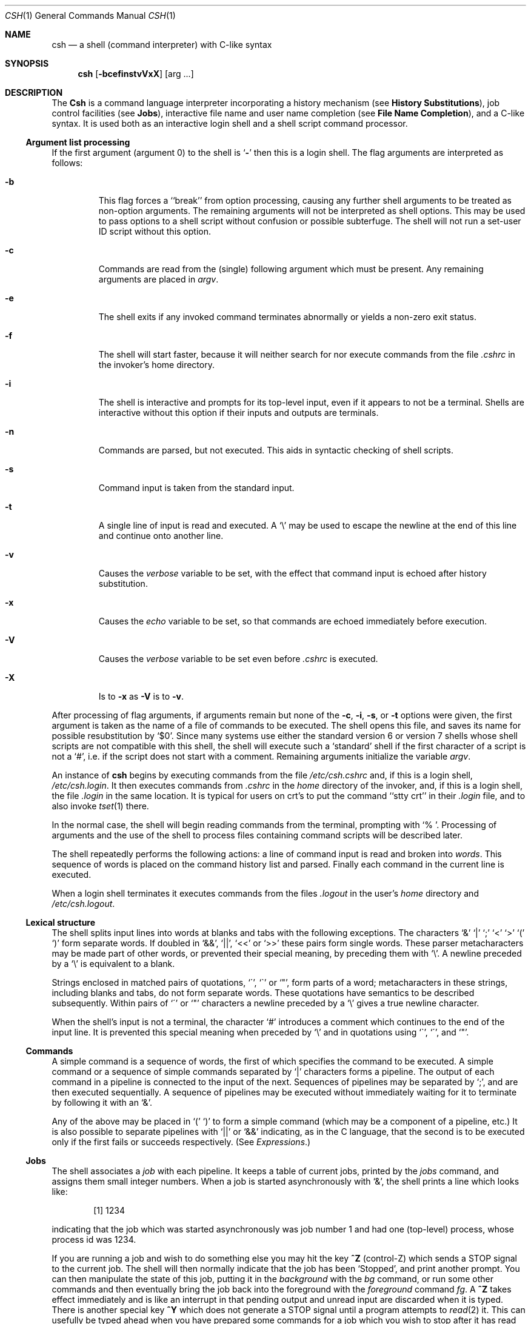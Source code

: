 .\" Copyright (c) 1980, 1990 The Regents of the University of California.
.\" All rights reserved.
.\"
.\" %sccs.include.redist.man%
.\"
.\"     @(#)csh.1	6.16 (Berkeley) %G%
.\"
.Dd 
.Dt CSH 1
.Os BSD 4
.Sh NAME
.Nm csh
.Nd a shell (command interpreter) with C-like syntax
.Sh SYNOPSIS
.Nm csh
.Op Fl bcefinstvVxX
.Op arg ...
.Sh DESCRIPTION
The
.Nm Csh
is a command language interpreter
incorporating a history mechanism (see
.Nm History Substitutions ) ,
job control facilities (see
.Nm Jobs ) ,
interactive file name
and user name completion (see
.Nm File Name Completion ) ,
and a C-like syntax. It is used both as an interactive
login shell and a shell script command processor.
.Ss Argument list processing
If the first argument (argument 0) to the shell is
.Ql Fl
then this
is a login shell.
The flag arguments are interpreted as follows:
.Bl -tag -width 5n
.It Fl b
This flag forces a ``break'' from option processing, causing any further
shell arguments to be treated as non-option arguments.
The remaining arguments will not be interpreted as shell options.
This may be used to pass options to a shell script without confusion
or possible subterfuge.
The shell will not run a set-user ID script without this option.
.It Fl c
Commands are read from the (single) following argument which must
be present.
Any remaining arguments are placed in
.Ar argv .
.It Fl e
The shell exits if any invoked command terminates abnormally
or yields a non-zero exit status.
.It Fl f
The shell will start faster, because it will neither search for nor
execute commands from the file
.Pa \&.cshrc
in the invoker's home directory.
.It Fl i
The shell is interactive and prompts for its top-level input,
even if it appears to not be a terminal.
Shells are interactive without this option if their inputs
and outputs are terminals.
.It Fl n
Commands are parsed, but not executed.
This aids in syntactic checking of shell scripts.
.It Fl s
Command input is taken from the standard input.
.It Fl t
A single line of input is read and executed.
A
.Ql \e
may be used to escape the newline at the end of this
line and continue onto another line.
.It Fl v
Causes the
.Ar verbose
variable to be set, with the effect
that command input is echoed after history substitution.
.It Fl x
Causes the
.Ar echo
variable to be set, so that commands are echoed immediately before execution.
.It Fl V
Causes the
.Ar verbose
variable to be set even before
.Pa .cshrc
is executed.
.It Fl X
Is to
.Fl x
as
.Fl V
is to
.Fl v .
.El
.Pp
After processing of flag arguments, if arguments remain but none of the
.Fl c ,
.Fl i ,
.Fl s ,
or
.Fl t
options were given, the first argument is taken as the name of a file of
commands to be executed.
The shell opens this file, and saves its name for possible resubstitution
by `$0'.
Since many systems use either the standard version 6 or version 7 shells
whose shell scripts are not compatible with this shell, the shell will
execute such a `standard' shell if the first character of a script
is not a `#', i.e. if the script does not start with a comment.
Remaining arguments initialize the variable
.Ar argv .
.Pp
An instance of
.Nm csh
begins by executing commands from the file
.Pa /etc/csh.cshrc
and,
if this is a login shell,
.Pa \&/etc/csh.login .
It then executes
commands from
.Pa \&.cshrc
in the
.Ar home
directory of the invoker, and, if this is a login shell, the file
.Pa \&.login
in the same location.
It is typical for users on crt's to put the command ``stty crt''
in their
.Pa \&.login
file, and to also invoke
.Xr tset  1
there.
.Pp
In the normal case, the shell will begin reading commands from the
terminal, prompting with `% '.
Processing of arguments and the use of the shell to process files
containing command scripts will be described later.
.Pp
The shell repeatedly performs the following actions:
a line of command input is read and broken into
.Ar words  .
This sequence of words is placed on the command history list and parsed.
Finally each command in the current line is executed.
.Pp
When a login shell terminates it executes commands from the files
.Pa .logout
in the user's
.Ar home
directory and
.Pa /etc/csh.logout .
.Ss Lexical structure
The shell splits input lines into words at blanks and tabs with the
following exceptions.
The characters
`&' `\&|' `;' `<' `>' `(' `)'
form separate words.
If doubled in `&&', `\&|\&|', `<<' or `>>' these pairs form single words.
These parser metacharacters may be made part of other words, or prevented their
special meaning, by preceding them with `\e'.
A newline preceded by a `\e' is equivalent to a blank.
.Pp
Strings enclosed in matched pairs of quotations,
`\*(aa', `\*(ga' or `"',
form parts of a word; metacharacters in these strings, including blanks
and tabs, do not form separate words.
These quotations have semantics to be described subsequently.
Within pairs of `\'' or `"' characters a newline preceded by a `\e' gives
a true newline character.
.Pp
When the shell's input is not a terminal,
the character `#' introduces a comment which continues to the end of the
input line.
It is prevented this special meaning when preceded by `\e'
and in quotations using `\`', `\'', and `"'.
.Ss Commands
A simple command is a sequence of words, the first of which
specifies the command to be executed.
A simple command or
a sequence of simple commands separated by `\&|' characters
forms a pipeline.
The output of each command in a pipeline is connected to the input of the next.
Sequences of pipelines may be separated by `;', and are then executed
sequentially.
A sequence of pipelines may be executed without immediately
waiting for it to terminate by following it with an `&'.
.Pp
Any of the above may be placed in `(' `)' to form a simple command (which
may be a component of a pipeline, etc.)
It is also possible to separate pipelines with `\&|\&|' or `&&' indicating,
as in the C language,
that the second is to be executed only if the first fails or succeeds
respectively. (See
.Em Expressions . )
.Ss Jobs
The shell associates a
.Ar job
with each pipeline.  It keeps
a table of current jobs, printed by the
.Ar jobs
command, and assigns them small integer numbers.  When
a job is started asynchronously with `&', the shell prints a line which looks
like:
.Bd -filled -offset indent
.Op 1
1234
.Ed
.Pp
indicating that the job which was started asynchronously was job number
1 and had one (top-level) process, whose process id was 1234.
.Pp
If you are running a job and wish to do something else you may hit the key
.Nm ^Z
(control-Z) which sends a STOP signal to the current job.
The shell will then normally indicate that the job has been `Stopped',
and print another prompt.  You can then manipulate the state of this job,
putting it in the
.Em background
with the
.Ar bg
command, or run some other
commands and then eventually bring the job back into the foreground with
the
.Em foreground
command
.Ar fg  .
A
.Nm ^Z
takes effect immediately and
is like an interrupt in that pending output and unread input are discarded
when it is typed.  There is another special key
.Nm ^Y
which does
not generate a STOP signal until a program attempts to
.Xr read  2
it.
This can usefully be typed ahead when you have prepared some commands
for a job which you wish to stop after it has read them.
.Pp
A job being run in the background will stop if it tries to read
from the terminal.  Background jobs are normally allowed to produce output,
but this can be disabled by giving the command ``stty tostop''.
If you set this
tty option, then background jobs will stop when they try to produce
output like they do when they try to read input.
.Pp
There are several ways to refer to jobs in the shell.  The character
`%' introduces a job name.  If you wish to refer to job number 1, you can
name it as `%1'.  Just naming a job brings it to the foreground; thus
`%1' is a synonym for `fg %1', bringing job 1 back into the foreground.
Similarly saying `%1 &' resumes job 1 in the background.
Jobs can also be named by prefixes of the string typed in to start them,
if these prefixes are unambiguous, thus `%ex' would normally restart
a suspended
.Xr ex  1
job, if there were only one suspended job whose name began with
the string `ex'.  It is also possible to say `%?string'
which specifies a job whose text contains
.Ar string ,
if there is only one such job.
.Pp
The shell maintains a notion of the current and previous jobs.
In output pertaining to jobs, the current job is marked with a `+'
and the previous job with a `\-'.  The abbreviation `%+' refers
to the current job and `%\-' refers to the previous job.  For close
analogy with the syntax of the
.Ar history
mechanism (described below),
`%%' is also a synonym for the current job.
.Pp
The job control mechanism requires that the
.Xr stty 1
option
.Ic new
be set. It is an artifact from a
.Em new
implementation
of the
tty driver which allows generation of interrupt characters from
the keyboard to tell jobs to stop.  See stty(1) for details
on setting options in the new tty driver.
.Ss Status reporting
This shell learns immediately whenever a process changes state.
It normally informs you whenever a job becomes blocked so that
no further progress is possible, but only just before it prints
a prompt.  This is done so that it does not otherwise disturb your work.
If, however, you set the shell variable
.Ar notify ,
the shell will notify you immediately of changes of status in background
jobs.
There is also a shell command
.Ar notify
which marks a single process so that its status changes will be immediately
reported.  By default
.Ar notify
marks the current process;
simply say `notify' after starting a background job to mark it.
.Pp
When you try to leave the shell while jobs are stopped, you will
be warned that `You have stopped jobs.'  You may use the
.Ar jobs
command to see what they are.  If you do this or immediately try to
exit again, the shell will not warn you a second time, and the suspended
jobs will be terminated.
.Ss File Name Completion
When the file name completion feature is enabled by setting
the shell variable
.Ar filec
(see
.Ic set ) ,
.Nm csh
will
interactively complete file names and user names from unique
prefixes, when they are input from the terminal followed by
the escape character (the escape key, or control-[)
For example,
if the current directory looks like
.Bd -literal -offset indent
DSC.OLD  bin      cmd      lib      xmpl.c
DSC.NEW  chaosnet cmtest   mail     xmpl.o
bench    class    dev      mbox     xmpl.out
.Ed
.Pp
and the input is
.Pp
.Dl % vi ch<escape>
.Pp
.Nm csh
will complete the prefix ``ch''
to the only matching file name ``chaosnet'', changing the input
line to
.Pp
.Dl % vi chaosnet
.Pp
However, given
.Pp
.Dl % vi D<escape>
.Pp
.Nm csh
will only expand the input to
.Pp
.Dl % vi DSC.
.Pp
and will sound the terminal bell to indicate that the expansion is
incomplete, since there are two file names matching the prefix ``D''.
.Pp
If a partial file name is followed by the end-of-file character
(usually control-D), then, instead of completing the name,
.Nm csh
will list all file names matching the prefix.  For example,
the input
.Pp
.Dl % vi D<control-D>
.Pp
causes all files beginning with ``D'' to be listed:
.Pp
.Dl DSC.NEW	DSC.OLD
.Pp
while the input line remains unchanged.
.Pp
The same system of escape and end-of-file can also be used to
expand partial user names, if the word to be completed
(or listed) begins with the character ``~''.  For example,
typing
.Pp
.Dl cd ~ro<escape>
.Pp
may produce the expansion
.Pp
.Dl cd ~root
.Pp
The use of the terminal bell to signal errors or multiple matches
can be inhibited by setting the variable
.Ar nobeep  .
.Pp
Normally, all files in the particular directory are candidates
for name completion.  Files with certain suffixes can be excluded
from consideration by setting the variable
.Ar fignore
to the
list of suffixes to be ignored.  Thus, if
.Ar fignore
is set by
the command
.Pp
.Dl % set fignore = (.o .out)
.Pp
then typing
.Pp
.Dl % vi x<escape>
.Pp
would result in the completion to
.Pp
.Dl % vi xmpl.c
.Pp
ignoring the files "xmpl.o" and "xmpl.out".
However, if the only completion possible requires not ignoring these
suffixes, then they are not ignored.  In addition,
.Ar fignore
does not affect the listing of file names by control-D.  All files
are listed regardless of their suffixes.
.Ss Substitutions
We now describe the various transformations the shell performs on the
input in the order in which they occur.
.Ss History substitutions
History substitutions place words from previous command input as portions
of new commands, making it easy to repeat commands, repeat arguments
of a previous command in the current command, or fix spelling mistakes
in the previous command with little typing and a high degree of confidence.
History substitutions begin with the character `!' and may begin
.Ar anywhere
in the input stream (with the proviso that they
.Nm "do not"
nest.)
This `!' may be preceded by an `\e' to prevent its special meaning; for
convenience, a `!' is passed unchanged when it is followed by a blank,
tab, newline, `=' or `('.
(History substitutions also occur when an input line begins with `\*(ua'.
This special abbreviation will be described later.)
Any input line which contains history substitution is echoed on the terminal
before it is executed as it could have been typed without history substitution.
.Pp
Commands input from the terminal which consist of one or more words
are saved on the history list.
The history substitutions reintroduce sequences of words from these
saved commands into the input stream.
The size of which is controlled by the
.Ar history
variable; the previous command is always retained, regardless of its value.
Commands are numbered sequentially from 1.
.Pp
For definiteness, consider the following output from the
.Ar history
command:
.Bd -literal -offset indent
\09  write michael
10  ex write.c
11  cat oldwrite.c
12  diff *write.c
.Ed
.Pp
The commands are shown with their event numbers.
It is not usually necessary to use event numbers, but the current event
number can be made part of the
.Ar prompt
by placing an `!' in the prompt string.
.Pp
With the current event 13 we can refer to previous events by event
number `!11', relatively as in `!\-2' (referring to the same event),
by a prefix of a command word
as in `!d' for event 12 or `!wri' for event 9, or by a string contained in
a word in the command as in `!?mic?' also referring to event 9.
These forms, without further modification, simply reintroduce the words
of the specified events, each separated by a single blank.
As a special case `!!' refers to the previous command; thus `!!'
alone is essentially a
.Ar redo .
.Pp
To select words from an event we can follow the event specification by
a `:' and a designator for the desired words.
The words of an input line are numbered from 0,
the first (usually command) word being 0, the second word (first argument)
being 1, etc.
The basic word designators are:
.Pp
.Bl -tag -width Ds -compact -offset indent
.It \&0
first (command) word
.It Ar n
.Ar n Ns \'th
argument
.It \*(ua
first argument,  i.e. `1'
.It $
last argument
.It %
word matched by (immediately preceding)
.No \&? Ns Ar s Ns \?
search
.It Ar \&x\-y
range of words
.It Ar \&\-y
abbreviates
.Ar `\&0\-y\'
.It *
abbreviates `\*(ua\-$', or nothing if only 1 word in event
.It Ar x*
abbreviates
.Ar `x\-$\'
.It Ar x\-
like
.Ar `x*\'
but omitting word `$'
.El
.Pp
The `:' separating the event specification from the word designator
can be omitted if the argument selector begins with a `\*(ua', `$', `*'
`\-' or `%'.
After the optional word designator can be
placed a sequence of modifiers, each preceded by a `:'.
The following modifiers are defined:
.Pp
.Bl -tag -width Ds -compact -offset indent
.It h
Remove a trailing pathname component, leaving the head.
.It r
Remove a trailing `.xxx' component, leaving the root name.
.It e
Remove all but the extension `.xxx' part.
.It s Ns Ar /l/r/
Substitute
.Ar l
for
.Ar r
.It t
Remove all leading pathname components, leaving the tail.
.It \&&
Repeat the previous substitution.
.It g
Apply the change globally, prefixing the above, e.g. `g&'.
.It p
Print the new command line but do not execute it.
.It q
Quote the substituted words, preventing further substitutions.
.It x
Like q, but break into words at blanks, tabs and newlines.
.El
.Pp
Unless preceded by a `g' the modification is applied only to the first
modifiable word.  With substitutions, it is an error for no word to be
applicable.
.Pp
The left hand side of substitutions are not regular expressions in the sense
of the editors, but rather strings.
Any character may be used as the delimiter in place of `/';
a `\e' quotes the delimiter into the
.Ar l  " "
and
.Ar r  " "
strings.
The character `&' in the right hand side is replaced by the text from
the left.
A `\e' quotes `&' also.
A null
.Ar l
(" ")
uses the previous string either from a
.Ar l
or from a
contextual scan string
.Ar s
in `!?
.Ar s
\?'.
The trailing delimiter in the substitution may be omitted if a newline
follows immediately as may the trailing `?' in a contextual scan.
.Pp
A history reference may be given without an event specification, e.g. `!$'.
In this case the reference is to the previous command unless a previous
history reference occurred on the same line in which case this form repeats
the previous reference.
Thus `!?foo?\*(ua !$' gives the first and last arguments
from the command matching `?foo?'.
.Pp
A special abbreviation of a history reference occurs when the first
non-blank character of an input line is a `\*(ua'.
This is equivalent to `!:s\*(ua' providing a convenient shorthand for substitutions
on the text of the previous line.
Thus `\*(ualb\*(ualib' fixes the spelling of
`lib'
in the previous command.
Finally, a history substitution may be surrounded with `{' and `}'
if necessary to insulate it from the characters which follow.
Thus, after `ls \-ld ~paul' we might do `!{l}a' to do `ls \-ld ~paula',
while `!la' would look for a command starting `la'.
.Pp
.Ss Quotations with \' and \&"
The quotation of strings by `\'' and `"' can be used
to prevent all or some of the remaining substitutions.
Strings enclosed in `\'' are prevented any further interpretation.
Strings enclosed in `"' may be expanded as described below.
.Pp
In both cases the resulting text becomes (all or part of) a single word;
only in one special case (see
.Em Command Substitition
below) does a `"' quoted string yield parts of more than one word;
`\'' quoted strings never do.
.Ss Alias substitution
The shell maintains a list of aliases which can be established, displayed
and modified by the
.Ar alias
and
.Ar unalias
commands.
After a command line is scanned, it is parsed into distinct commands and
the first word of each command, left-to-right, is checked to see if it
has an alias.
If it does, then the text which is the alias for that command is reread
with the history mechanism available
as though that command were the previous input line.
The resulting words replace the
command and argument list.
If no reference is made to the history list, then the argument list is
left unchanged.
.Pp
Thus if the alias for `ls' is `ls \-l' the command `ls /usr' would map to
`ls \-l /usr', the argument list here being undisturbed.
Similarly if the alias for `lookup' was `grep !\*(ua /etc/passwd' then
`lookup bill' would map to `grep bill /etc/passwd'.
.Pp
If an alias is found, the word transformation of the input text
is performed and the aliasing process begins again on the reformed input line.
Looping is prevented if the first word of the new text is the same as the old
by flagging it to prevent further aliasing.
Other loops are detected and cause an error.
.Pp
Note that the mechanism allows aliases to introduce parser metasyntax.
Thus we can `alias print \'pr \e!* \&| lpr\'' to make a command which
.Ar pr \'s
its arguments to the line printer.
.Ss Variable substitution
The shell maintains a set of variables, each of which has as value a list
of zero or more words.
Some of these variables are set by the shell or referred to by it.
For instance, the
.Ar argv
variable is an image of the shell's argument list, and words of this
variable's value are referred to in special ways.
.Pp
The values of variables may be displayed and changed by using the
.Ar set
and
.Ar unset
commands.
Of the variables referred to by the shell a number are toggles;
the shell does not care what their value is,
only whether they are set or not.
For instance, the
.Ar verbose
variable is a toggle which causes command input to be echoed.
The setting of this variable results from the
.Fl v
command line option.
.Pp
Other operations treat variables numerically.
The `@' command permits numeric calculations to be performed and the result
assigned to a variable.
Variable values are, however, always represented as (zero or more) strings.
For the purposes of numeric operations, the null string is considered to be
zero, and the second and subsequent words of multiword values are ignored.
.Pp
After the input line is aliased and parsed, and before each command
is executed, variable substitution
is performed keyed by `$' characters.
This expansion can be prevented by preceding the `$' with a `\e' except
within `"'s where it
.Em always
occurs, and within `\''s where it
.Em never
occurs.
Strings quoted by `\*(ga' are interpreted later (see
.Nm "Command substitution"
below) so `$' substitution does not occur there until later, if at all.
A `$' is passed unchanged if followed by a blank, tab, or end-of-line.
.Pp
Input/output redirections are recognized before variable expansion,
and are variable expanded separately.
Otherwise, the command name and entire argument list are expanded together.
It is thus possible for the first (command) word to this point to generate
more than one word, the first of which becomes the command name,
and the rest of which become arguments.
.Pp
Unless enclosed in `"' or given the `:q' modifier the results of variable
substitution may eventually be command and filename substituted.
Within `"', a variable whose value consists of multiple words expands to a
(portion of) a single word, with the words of the variables value
separated by blanks.
When the `:q' modifier is applied to a substitution
the variable will expand to multiple words with each word separated
by a blank and quoted to prevent later command or filename substitution.
.Pp
The following metasequences are provided for introducing variable values into
the shell input.
Except as noted, it is an error to reference a variable which is not set.
.Pp
.Bl -tag -width Ds -compact -offset indent
.It $name
.It ${name}
Are replaced by the words of the value of variable
.Ar name ,
each separated by a blank.
Braces insulate
.Ar name
from following characters which would otherwise be part of it.
Shell variables have names consisting of up to 20 letters and digits
starting with a letter.  The underscore character is considered a letter.
.br
If
.Ar name
is not a shell variable, but is set in the environment, then
that value is returned (but
.Nm :
modifiers and the other forms
given below are not available in this case).
.It $name Ns Op selector
.It ${name Ns Op selector Ns }
May be used to select only some of the words from the value of
.Ar name .
The selector is subjected to `$' substitution and may consist of a single
number or two numbers separated by a `\-'.
The first word of a variables value is numbered `1'.
If the first number of a range is omitted it defaults to `1'.
If the last member of a range is omitted it defaults to `$#name'.
The selector `*' selects all words.
It is not an error for a range to be empty if the second argument is omitted
or in range.
.It $#name
.It ${#name}
Gives the number of words in the variable.
This is useful for later use in a
`$argv[selector]'.
.It $0
Substitutes the name of the file from which command input is being read.
An error occurs if the name is not known.
.It $number
.It ${number}
Equivalent to
`$argv[number]'.
.It $*
Equivalent to
`$argv[*]'.
The modifiers `:e', `:h', `:t', `:r', `:q' and `:x' may be applied to
the substitutions above as may `:gh', `:gt' and `:gr'.
If braces `{' '}' appear in the command form then the modifiers
must appear within the braces.
The current implementation allows only one `:' modifier on each `$' expansion.
.El
.Pp
The following substitutions may not be modified with `:' modifiers.
.Bl -tag -width Ds -compact -offset indent
.It $?name
.It ${?name}
Substitutes the string `1' if name is set, `0' if it is not.
.It $?0
Substitutes `1' if the current input filename is known, `0' if it is not.
.It $$
Substitute the (decimal) process number of the (parent) shell.
.It $<
Substitutes a line from the standard
input, with no further interpretation thereafter.  It can be used
to read from the keyboard in a shell script.
.El
.Ss Command and filename substitution
The remaining substitutions, command and filename substitution,
are applied selectively to the arguments of builtin commands.
This means that portions of expressions which are not evaluated are
not subjected to these expansions.
For commands which are not internal to the shell, the command
name is substituted separately from the argument list.
This occurs very late,
after input-output redirection is performed, and in a child
of the main shell.
.Ss Command substitution
Command substitution is indicated by a command enclosed in `\*(ga'.
The output from such a command is normally broken into separate words
at blanks, tabs and newlines, with null words being discarded,
this text then replacing the original string.
Within `"'s, only newlines force new words; blanks and tabs are preserved.
.Pp
In any case, the single final newline does not force a new word.
Note that it is thus possible for a command substitution to yield
only part of a word, even if the command outputs a complete line.
.Ss Filename substitution
If a word contains any of the characters `*', `?', `[' or `{'
or begins with the character `~', then that word is a candidate for
filename substitution, also known as `globbing'.
This word is then regarded as a pattern, and replaced with an alphabetically
sorted list of file names which match the pattern.
In a list of words specifying filename substitution it is an error for
no pattern to match an existing file name, but it is not required
for each pattern to match.
Only the metacharacters `*', `?' and `[' imply pattern matching,
the characters `~' and `{' being more akin to abbreviations.
.Pp
In matching filenames, the character `.' at the beginning of a filename
or immediately following a `/', as well as the character `/' must
be matched explicitly.
The character `*' matches any string of characters, including the null
string.
The character `?' matches any single character.
The sequence
.Sq Op ...
matches any one of the characters enclosed.
Within
.Sq Op ... ,
a pair of characters separated by `\-' matches any character lexically between
the two.
.Pp
The character `~' at the beginning of a filename is used to refer to home
directories.
Standing alone, i.e. `~' it expands to the invokers home directory as reflected
in the value of the variable
.Ar home .
When followed by a name consisting of letters, digits and `\-' characters
the shell searches for a user with that name and substitutes their
home directory;  thus `~ken' might expand to `/usr/ken' and `~ken/chmach'
to `/usr/ken/chmach'.
If the character `~' is followed by a character other than a letter or `/'
or appears not at the beginning of a word,
it is left undisturbed.
.Pp
The metanotation `a{b,c,d}e' is a shorthand for `abe ace ade'.
Left to right order is preserved, with results of matches being sorted
separately at a low level to preserve this order.
This construct may be nested.
Thus `~source/s1/{oldls,ls}.c' expands to
`/usr/source/s1/oldls.c /usr/source/s1/ls.c'
whether or not these files exist without any chance of error
if the home directory for `source' is `/usr/source'.
Similarly `../{memo,*box}' might expand to `../memo ../box ../mbox'.
(Note that `memo' was not sorted with the results of matching `*box'.)
As a special case `{', `}' and `{}' are passed undisturbed.
.Ss Input/output
The standard input and standard output of a command may be redirected
with the following syntax:
.Pp
.Bl -tag -width Ds -compact -offset indent
.It < name
Open file
.Ar name
(which is first variable, command and filename expanded) as the standard
input.
.It << word
Read the shell input up to a line which is identical to
.Ar word .
.Ar Word
is not subjected to variable, filename or command substitution,
and each input line is compared to
.Ar word
before any substitutions are done on this input line.
Unless a quoting `\e', `"', `\*(aa' or `\*(ga' appears in
.Ar word
variable and command substitution is performed on the intervening lines,
allowing `\e' to quote `$', `\e' and `\*(ga'.
Commands which are substituted have all blanks, tabs, and newlines
preserved, except for the final newline which is dropped.
The resultant text is placed in an anonymous temporary file which
is given to the command as standard input.
.It > name
.It >! name
.It >& name
.It >&! name
The file
.Ar name
is used as standard output.
If the file does not exist then it is created;
if the file exists, its is truncated, its previous contents being lost.
.Pp
If the variable
.Ar noclobber
is set, then the file must not exist or be a character special file (e.g. a
terminal or `/dev/null') or an error results.
This helps prevent accidental destruction of files.
In this case the `!' forms can be used and suppress this check.
.Pp
The forms involving `&' route the diagnostic output into the specified
file as well as the standard output.
.Ar Name
is expanded in the same way as `<' input filenames are.
.It >> name
.It >>& name
.It >>! name
.It >>&! name
Uses file
.Ar name
as standard output like `>' but places output at the end of the file.
If the variable
.Ar noclobber
is set, then it is an error for the file not to exist unless
one of the `!' forms is given.
Otherwise similar to `>'.
.El
.Pp
A command receives the environment in which the shell was
invoked as modified by the input-output parameters and
the presence of the command in a pipeline.
Thus, unlike some previous shells, commands run from a file of shell commands
have no access to the text of the commands by default; rather
they receive the original standard input of the shell.
The `<<' mechanism should be used to present inline data.
This permits shell command scripts to function as components of pipelines
and allows the shell to block read its input.
Note that the default standard input for a command run detached is
.Ar not
modified to be the empty file
.Pa /dev/null ;
rather the standard input
remains as the original standard input of the shell.  If this is a terminal
and if the process attempts to read from the terminal, then the process
will block and the user will be notified (see
.Sx Jobs
above).
.Pp
Diagnostic output may be directed through a pipe with the standard output.
Simply use the form `\&|&' rather than just `\&|'.
.Ss Expressions
A number of the builtin commands (to be described subsequently)
take expressions, in which the operators are similar to those of C, with
the same precedence.
These expressions appear in the
.Nm @,
.Ar exit ,
.Ar if ,
and
.Ar while
commands.
The following operators are available:
.Bd -ragged -offset indent
\&|\&|  &&  \&| *(ua  &  ==  !=  =~  !~  <=  >=
<  > <<  >>  +  \-  *  /  %  !  ~  (  )
.Ed
.Pp
Here the precedence increases to the right,
`==' `!=' `=~' and `!~', `<=' `>=' `<' and `>', `<<' and `>>', `+' and `\-',
`*' `/' and `%' being, in groups, at the same level.
The `==' `!=' `=~' and `!~' operators compare their arguments as strings;
all others operate on numbers.
The operators `=~' and `!~' are like `!=' and `==' except that the right
hand side is a
.Ar pattern
(containing, e.g. `*'s, `?'s and instances of
`[...]'
against which the left hand operand is matched.  This reduces the
need for use of the
.Ar switch
statement in shell scripts when all that is really needed is pattern matching.
.Pp
Strings which begin with `0' are considered octal numbers.
Null or missing arguments are considered `0'.
The result of all expressions are strings,
which represent decimal numbers.
It is important to note that no two components of an expression can appear
in the same word; except when adjacent to components of expressions which
are syntactically significant to the parser (`&' `\&|' `<' `>' `(' `)')
they should be surrounded by spaces.
.Pp
Also available in expressions as primitive operands are command executions
enclosed in `{' and `}'
and file enquiries of the form
.Fl l
.Ar name
where
.Ic l
is one of:
.Bd -ragged -offset indent
r	read access
w	write access
x	execute access
e	existence
o	ownership
z	zero size
f	plain file
d	directory
.Ed
.Pp
The specified name is command and filename expanded and then tested
to see if it has the specified relationship to the real user.
If the file does not exist or is inaccessible then all enquiries return
false, i.e. `0'.
Command executions succeed, returning true, i.e. `1',
if the command exits with status 0, otherwise they fail, returning
false, i.e. `0'.
If more detailed status information is required then the command
should be executed outside of an expression and the variable
.Ar status
examined.
.Ss Control flow
The shell contains a number of commands which can be used to regulate the
flow of control in command files (shell scripts) and
(in limited but useful ways) from terminal input.
These commands all operate by forcing the shell to reread or skip in its
input and, due to the implementation, restrict the placement of some
of the commands.
.Pp
The
.Ic foreach ,
.Ic switch ,
and
.Ic while
statements, as well as the
.Ic if\-then\-else
form of the
.Ic if
statement require that the major keywords appear in a single simple command
on an input line as shown below.
.Pp
If the shell's input is not seekable,
the shell buffers up input whenever a loop is being read
and performs seeks in this internal buffer to accomplish the rereading
implied by the loop.
(To the extent that this allows, backward goto's will succeed on
non-seekable inputs.)
.Ss Builtin commands
Builtin commands are executed within the shell.
If a builtin command occurs as any component of a pipeline
except the last then it is executed in a subshell.
.Pp
.Bl -tag -width Ds -compact -offset indent
.It Ic alias
.It Ic alias Ar name
.It Ic alias Ar name wordlist
The first form prints all aliases.
The second form prints the alias for name.
The final form assigns the specified
.Ar wordlist
as the alias of
.Ar name ;
.Ar wordlist
is command and filename substituted.
.Ar Name
is not allowed to be
.Ar alias
or
.Ar unalias .
.Pp
.It Ic alloc
Shows the amount of dynamic memory acquired, broken down into used and
free memory.
With an argument shows the number of free and used blocks in each size
category.  The categories start at size 8 and double at each step.
This command's output may vary across system types, since
systems other than the VAX may use a different memory allocator.
.Pp
.It Ic bg
.It Ic bg \&% Ns Ar job ...
Puts the current or specified jobs into the background, continuing them
if they were stopped.
.Pp
.It Ic break
Causes execution to resume after the
.Ic end
of the nearest enclosing
.Ic foreach
or
.Ic while .
The remaining commands on the current line are executed.
Multi-level breaks are thus possible by writing them all on one line.
.Pp
.It Ic breaksw
Causes a break from a
.Ic switch ,
resuming after the
.Ic endsw .
.Pp
.It Ic case Ar label :
A label in a
.Ic switch
statement as discussed below.
.Pp
.It Ic cd
.It Ic cd Ar name
.It Ic chdir
.It Ic chdir Ar name
Change the shell's working directory to directory
.Ar name .
If no argument is given then change to the home directory of the user.
If
.Ar name
is not found as a subdirectory of the current directory (and does not begin
with `/', `./' or `../'), then each
component of the variable
.Ic cdpath
is checked to see if it has a subdirectory
.Ar name .
Finally, if all else fails but
.Ar name
is a shell variable whose value begins with `/', then this
is tried to see if it is a directory.
.Pp
.It Ic continue
Continue execution of the nearest enclosing
.Ic while
or
.Ic foreach .
The rest of the commands on the current line are executed.
.Pp
.It Ic default :
Labels the default case in a
.Ic switch
statement.
The default should come after all
.Ic case
labels.
.Pp
.It Ic dirs
Prints the directory stack; the top of the stack is at the left,
the first directory in the stack being the current directory.
.Pp
.It Ic echo Ar  wordlist
.It Ic echo Fl n Ar wordlist
The specified words are written to the shells standard output, separated
by spaces, and terminated with a newline unless the
.Fl n
option is specified.
.Pp
.It Ic else
.It Ic end
.It Ic endif
.It Ic endsw
See the description of the
.Ic foreach ,
.Ic if ,
.Ic switch ,
and
.Ic while
statements below.
.Pp
.It Ic eval Ar arg ...
(As in
.Xr sh  1  . )
The arguments are read as input to the shell and the resulting
command(s) executed in the context of the current shell.
This is usually used to execute commands
generated as the result of command or variable substitution, since
parsing occurs before these substitutions.  See
.Xr tset  1
for an example of using
.Ic eval .
.Pp
.It Ic exec Ar command
The specified command is executed in place of the current shell.
.Pp
.It Ic exit
.It Ic exit Ar (expr )
The shell exits either with the value of the
.Ic status
variable (first form) or with the value of the specified
.Ic expr
(second form).
.Pp
.It Ic fg
.It Ic fg \&% Ar job ...
Brings the current or specified jobs into the foreground, continuing them if
they were stopped.
.Pp
.It Ic foreach Ar name (wordlist)
.It ...
.It Ic end
The variable
.Ic name
is successively set to each member of
.Ic wordlist
and the sequence of commands between this command and the matching
.Ic end
are executed.
(Both
.Ic foreach
and
.Ic end
must appear alone on separate lines.)
The builtin command
.Ic continue
may be used to continue the loop prematurely and the builtin
command
.Ic break
to terminate it prematurely.
When this command is read from the terminal, the loop is read up once
prompting with `?' before any statements in the loop are executed.
If you make a mistake typing in a loop at the terminal you can rub it out.
.Pp
.It Ic glob Ar wordlist
Like
.Ic echo
but no `\e' escapes are recognized and words are delimited
by null characters in the output.
Useful for programs which wish to use the shell to filename expand a list
of words.
.Pp
.It Ic goto Ar word
The specified
.Ic word
is filename and command expanded to yield a string of the form `label'.
The shell rewinds its input as much as possible
and searches for a line of the form `label:'
possibly preceded by blanks or tabs.
Execution continues after the specified line.
.Pp
.It Ic hashstat
Print a statistics line indicating how effective the internal hash
table has been at locating commands (and avoiding
.Ic exec Ns \'s ) .
An
.Ic exec
is attempted for each component of the
.Em path
where the hash function indicates a possible hit, and in each component
which does not begin with a `/'.
.Pp
.It Ic history
.It Ic history Ar n
.It Ic history Fl r Ar n
.It Ic history Fl h Ar n
Displays the history event list; if
.Ar n
is given only the
.Ar n
most recent events are printed.
The
.Fl r
option reverses the order of printout to be most recent first
rather than oldest first.
The
.Fl h
option causes the history list to be printed without leading numbers.
This is used to produce files suitable for sourceing using the \-h
option to
.Ic source  .
.Pp
.It Ic if Pq Ar expr No command
If the specified expression evaluates true, then the single
.Ar command
with arguments is executed.
Variable substitution on
.Ar command
happens early, at the same
time it does for the rest of the
.Ic if
command.
.Ar Command
must be a simple command, not
a pipeline, a command list, or a parenthesized command list.
Input/output redirection occurs even if
.Ar expr
is false, when command is
.Sy not
executed (this is a bug).
.Pp
.It Ic if ( Ar expr ) Ic then
.It ...
.It Ic else if ( Ar expr2 ) Ic then
.It ...
.It Ic else
.It ...
.It Ic endif
If the specified
.Ar expr
is true then the commands to the first
.Ic else
are executed; otherwise if
.Ar expr2
is true then the commands to the
second
.Ic else
are executed, etc.
Any number of
.Ic else-if
pairs are possible; only one
.Ic endif
is needed.
The
.Ic else
part is likewise optional.
(The words
.Ic else
and
.Ic endif
must appear at the beginning of input lines;
the
.Ic if
must appear alone on its input line or after an
.Ic else . )
.Pp
.It Ic jobs
.It Ic jobs Fl l
Lists the active jobs; given the
.Fl l
options lists process id's in addition to the normal information.
.Pp
.It Ic kill % Ar job
.It Ic kill Ar pid
.It Ic kill Fl sig Ar pid ...
.It Ic kill Fl l
Sends either the TERM (terminate) signal or the
specified signal to the specified jobs or processes.
Signals are either given by number or by names (as given in
.Pa /usr/include/signal.h,
stripped of the prefix ``SIG'').
The signal names are listed by ``kill \-l''.
There is no default, saying just `kill' does not
send a signal to the current job.
If the signal being sent is TERM (terminate) or HUP (hangup),
then the job or process will be sent a CONT (continue) signal as well.
.Pp
.It Ic limit
.It Ic limit Ar resource
.It Ic limit Ar resource maximum-use
.It Ic limit Fl h
.It Ic limit Fl h Ar resource
.It Ic limit Fl h Ar resource maximum-use
Limits the consumption by the current process and each process
it creates to not individually exceed
.Ar maximum-use
on the
specified
.Ar resource  .
If no
.Ar maximum-use
is given, then
the current limit is printed; if no
.Ar resource
is given, then
all limitations are given.  If the
.Fl h
flag is given, the hard limits are used instead of the current
limits.  The hard limits impose a ceiling on the values of
the current limits.  Only the super-user may raise the hard limits,
but a user may lower or raise the current limits within the legal range.
.Pp
Resources controllable currently include
.Ar cputime
(the maximum
number of cpu-seconds to be used by each process),
.Ar filesize
(the largest single file which can be created),
.Ar datasize
(the maximum growth of the data+stack region via
.Xr sbrk  2
beyond the end of the program text),
.Ar stacksize
(the maximum
size of the automatically-extended stack region), and
.Ar coredumpsize
(the size of the largest core dump that will be created).
.Pp
The
.Ar maximum-use
may be given as a (floating point or integer)
number followed by a scale factor.  For all limits other than
.Ar cputime
the default scale is `k' or `kilobytes' (1024 bytes);
a scale factor of `m' or `megabytes' may also be used.
For
.Ar cputime
the default scaling is `seconds', while `m' for minutes
or `h' for hours, or a time of the form `mm:ss' giving minutes
and seconds may be used.
.Pp
For both
.Ar resource
names and scale factors, unambiguous prefixes
of the names suffice.
.Pp
.It Ic login
Terminate a login shell, replacing it with an instance of
.Pa /bin/login.
This is one way to log off, included for compatibility with
.Xr sh  1  .
.Pp
.It Ic logout
Terminate a login shell.
Especially useful if
.Ic ignoreeof
is set.
.Pp
.It Ic nice
.It Ic nice Ar +number
.It Ic nice Ar command
.It Ic nice Ar +number command
The first form sets the
scheduling priority
for this shell to 4.
The second form sets the
priority
to the given
.Ar number .
The final two forms run command at priority 4 and
.Ar number
respectively.
The greater the number, the less cpu the process will get.
The super-user may specify negative priority by using `nice \-number ...'.
Command is always executed in a sub-shell, and the restrictions
placed on commands in simple
.Ic if
statements apply.
.Pp
.It Ic nohup
.It Ic nohup Ar command
The first form can be used in shell scripts to cause hangups to be
ignored for the remainder of the script.
The second form causes the specified command to be run with hangups
ignored.
All processes detached with `&' are effectively
.Ic nohup Ns \'ed .
.Pp
.It Ic notify
.It Ic notify % Ar job ...
Causes the shell to notify the user asynchronously when the status of the
current or specified jobs changes; normally notification is presented
before a prompt.  This is automatic if the shell variable
.Ic notify
is set.
.Pp
.It Ic onintr
.It Ic onintr Fl
.It Ic onintr Ar label
Control the action of the shell on interrupts.
The first form restores the default action of the shell on interrupts
which is to terminate shell scripts or to return to the terminal command
input level.
The second form `onintr \-' causes all interrupts to be ignored.
The final form causes the shell to execute a `goto label' when
an interrupt is received or a child process terminates because
it was interrupted.
.Pp
In any case, if the shell is running detached and interrupts are
being ignored, all forms of
.Ic onintr
have no meaning and interrupts
continue to be ignored by the shell and all invoked commands.
.Pp
.It Ic popd
.It Ic popd Ar +n
Pops the directory stack, returning to the new top directory.
With an argument
.Ns \`+ Ar n Ns \'
discards the
.Ar n Ns \'th
entry in the stack.
The elements of the directory stack are numbered from 0 starting at the top.
.Pp
.It Ic pushd
.It Ic pushd Ar name
.It Ic pushd Ar n
With no arguments,
.Ic pushd
exchanges the top two elements of the directory stack.
Given a
.Ar name
argument,
.Ic pushd
changes to the new directory (ala
.Ic cd )
and pushes the old current working directory
(as in
.Ic csw )
onto the directory stack.
With a numeric argument, rotates the
.Ar n Ns \'th
argument of the directory
stack around to be the top element and changes to it.  The members
of the directory stack are numbered from the top starting at 0.
.Pp
.It Ic rehash
Causes the internal hash table of the contents of the directories in
the
.Ic path
variable to be recomputed.  This is needed if new commands are added
to directories in the
.Ic path
while you are logged in.  This should only be necessary if you add
commands to one of your own directories, or if a systems programmer
changes the contents of one of the system directories.
.Pp
.It Ic repeat Ar count command
The specified
.Ar command
which is subject to the same restrictions
as the
.Ar command
in the one line
.Ic if
statement above,
is executed
.Ar count
times.
I/O redirections occur exactly once, even if
.Ar count
is 0.
.Pp
.It Ic set
.It Ic set Ar name
.It Ic set Ar name Ns =word
.It Ic set Ar name[index] Ns =word
.It Ic set Ar name Ns =(wordlist)
The first form of the command shows the value of all shell variables.
Variables which have other than a single word as value print as a parenthesized
word list.
The second form sets
.Ic name
to the null string.
The third form sets
.Ic name
to the single
.Ic word .
The fourth form sets
the
.Ar index Ns 'th
component of name to word;
this component must already exist.
The final form sets
.Ar name
to the list of words in
.Ar wordlist .
In all cases the value is command and filename expanded.
.Pp
These arguments may be repeated to set multiple values in a single set command.
Note however, that variable expansion happens for all arguments before any
setting occurs.
.Pp
.It Ic setenv
.It Ic setenv Ar name value
.It Ic setenv Ar name
The first form lists all current environment variables.
The last form sets the value of environment variable
.Ar name
to be
.Ar value ,
a single string.  The second form sets
.Ar name
to an empty string.
The most commonly used environment variable
.Ev USER ,
.Ev TERM ,
and
.Ev PATH
are automatically imported to and exported from the
.Nm csh
variables
.Ar user ,
.Op Ar term ,
and
.Ar path ;
there is no need to use
.Ic setenv
for these.
.Pp
.It Ic shift
.It Ic shift Ar variable
The members of
.Ic argv
are shifted to the left, discarding
.Ic argv Bq 1 .
It is an error for
.Ic argv
not to be set or to have less than one word as value.
The second form performs the same function on the specified variable.
.Pp
.It Ic source Ar name
.It Ic source Fl h Ar name
The shell reads commands from
.Ic name .
.Ic Source
commands may be nested; if they are nested too deeply the shell may
run out of file descriptors.
An error in a
.Ic source
at any level terminates all nested
.Ic source
commands.
Normally input during
.Ic source
commands is not placed on the history list;
the \-h option causes the commands to be placed in the
history list without being executed.
.Pp
.It Ic stop
.It Ic stop % Ns Ar job ...
Stops the current or specified job which is executing in the background.
.Pp
.It Ic suspend
Causes the shell to stop in its tracks, much as if it had been sent a stop
signal with
.Ic ^Z .
This is most often used to stop shells started by
.Xr su  1 .
.Pp
.It Ic switch Ar (string)
.It Ic case Ar str1 :
.It \ \ \ \ \&...
.It Ic \ \ \ \ breaksw
.It \ \ \ \ \&...
.It Ic default :
.It \ \ \ \ \&...
.It Ic \ \ \ \ breaksw
.It Ic endsw
Each case label is successively matched, against the specified
.Ar string
which is first command and filename expanded.
The file metacharacters `*', `?' and `[...]'
may be used in the case labels,
which are variable expanded.
If none of the labels match before a `default' label is found, then
the execution begins after the default label.
Each case label and the default label must appear at the beginning of a line.
The command
.Ic breaksw
causes execution to continue after the
.Ic endsw .
Otherwise control may fall through case labels and default labels as in C.
If no label matches and there is no default, execution continues after
the
.Ic endsw .
.Pp
.It Ic time
.It Ic time Ar command
With no argument, a summary of time used by this shell and its children
is printed.
If arguments are given
the specified simple command is timed and a time summary
as described under the
.Ic time
variable is printed.  If necessary, an extra shell is created to print the time
statistic when the command completes.
.Pp
.It Ic umask
.It Ic umask Ar value
The file creation mask is displayed (first form) or set to the specified
value (second form).  The mask is given in octal.  Common values for
the mask are 002 giving all access to the group and read and execute
access to others or 022 giving all access except no write access for
users in the group or others.
.Pp
.It Ic unalias Ar pattern
All aliases whose names match the specified pattern are discarded.
Thus all aliases are removed by `unalias *'.
It is not an error for nothing to be
.Ic unaliased .
.Pp
.It Ic unhash
Use of the internal hash table to speed location of executed programs
is disabled.
.Pp
.It Ic unlimit
.It Ic unlimit Ar  resource
.It Ic unlimit Fl h
.It Ic unlimit Fl h Ar resource
Removes the limitation on
.Ar resource  .
If no
.Ar resource
is specified, then all
.Ar resource
limitations are removed.  If
.Fl h
is given, the corresponding hard limits are removed.  Only the
super-user may do this.
.Pp
.It Ic unset Ar pattern
All variables whose names match the specified pattern are removed.
Thus all variables are removed by `unset *'; this has noticeably
distasteful side-effects.
It is not an error for nothing to be
.Ic unset .
.Pp
.It Ic unsetenv Ar pattern
Removes all variables whose name match the specified pattern from the
environment.  See also the
.Ic setenv
command above and
.Xr printenv  1  .
.Pp
.It Ic wait
All background jobs are waited for.
It the shell is interactive, then an interrupt can disrupt the wait,
at which time the shell prints names and job numbers of all jobs
known to be outstanding.
.Pp
.It Ic while Ar (expr)
.It \&...
.It Ic end
While the specified expression evaluates non-zero, the commands between
the
.Ic while
and the matching end are evaluated.
.Ic Break
and
.Ic continue
may be used to terminate or continue the loop prematurely.
(The
.Ic while
and
.Ic end
must appear alone on their input lines.)
Prompting occurs here the first time through the loop as for the
.Ic foreach
statement if the input is a terminal.
.Pp
.It Ic % Ar job
Brings the specified job into the foreground.
.Pp
.It Ic % Ar job Ic &
Continues the specified job in the background.
.Pp
.It Ic @
.It Ic @ Ns Ar name Ns = expr
.It Ic @ Ns Ar name[index] Ns = expr
The first form prints the values of all the shell variables.
The second form sets the specified
.Ar name
to the value of
.Ar expr .
If the expression contains `<', `>', `&' or `' then at least
this part of the expression must be placed within `(' `)'.
The third form assigns the value of
.Ar expr
to the
.Ar index Ns 'th
argument of
.Ar name .
Both
.Ar name
and its
.Ar index Ns 'th
component must already exist.
.El
.Pp
The operators `*=', `+=', etc are available as in C.
The space separating the name from the assignment operator is optional.
Spaces are, however, mandatory in separating components of
.Ar expr
which would otherwise be single words.
.Pp
Special postfix `++' and `\-\-' operators increment and decrement
.Ar name
respectively, i.e. `@  i++'.
.Ss Pre-defined and environment variables
The following variables have special meaning to the shell.
Of these,
.Ar argv ,
.Ar cwd,
.Ar home ,
.Ar path,
.Ar prompt ,
.Ar shell
and
.Ar status
are always set by the shell.
Except for
.Ar cwd
and
.Ar status
this setting occurs only at initialization;
these variables will not then be modified unless this is done
explicitly by the user.
.Pp
This shell copies the environment variable
.Ev USER
into the variable
.Ar user ,
.Ev TERM
into
.Ar term ,
and
.Ev HOME
into
.Ar home ,
and copies these back into the environment whenever the normal
shell variables are reset.
The environment variable
.Ev PATH
is likewise handled; it is not
necessary to worry about its setting other than in the file
.Ar \&.cshrc
as inferior
.Nm csh
processes will import the definition of
.Ar path
from the environment, and re-export it if you then change it.
.Bl -tag -width histchars
.It Ic argv
Set to the arguments to the shell, it is from this variable that
positional parameters are substituted, i.e. `$1' is replaced by
`$argv[1]',
etc.
.It Ic cdpath
Gives a list of alternate directories searched to find subdirectories
in
.Ar chdir
commands.
.It Ic cwd
The full pathname of the current directory.
.It Ic echo
Set when the
.Fl x
command line option is given.
Causes each command and its arguments
to be echoed just before it is executed.
For non-builtin commands all expansions occur before echoing.
Builtin commands are echoed before command and filename substitution,
since these substitutions are then done selectively.
.It Ic filec
Enable file name completion.
.It Ic histchars
Can be given a string value to change the characters used in history
substitution.  The first character of its value is used as the
history substitution character, replacing the default character `!'.
The second character of its value replaces the character `\(ua' in
quick substitutions.
.It Ic history
Can be given a numeric value to control the size of the history list.
Any command which has been referenced in this many events will not be
discarded.
Too large values of
.Ar history
may run the shell out of memory.
The last executed command is always saved on the history list.
.It Ic home
The home directory of the invoker, initialized from the environment.
The filename expansion of
.Sq Pa ~
refers to this variable.
.It Ic ignoreeof
If set the shell ignores
end-of-file from input devices which are terminals.
This prevents shells from accidentally being killed by control-D's.
.It Ic mail
The files where the shell checks for mail.
This is done after each command completion which will result in a prompt,
if a specified interval has elapsed.
The shell says `You have new mail.'
if the file exists with an access time not greater than its modify time.
.Pp
If the first word of the value of
.Ar mail
is numeric it specifies a different mail checking interval, in seconds,
than the default, which is 10 minutes.
.Pp
If multiple mail files are specified, then the shell says
`New mail in
.Ar name Ns '
when there is mail in the file
.Ar name .
.It Ic noclobber
As described in the section on
.Sx Input/output ,
restrictions are placed on output redirection to insure that
files are not accidentally destroyed, and that `>>' redirections
refer to existing files.
.It Ic noglob
If set, filename expansion is inhibited.
This is most useful in shell scripts which are not dealing with filenames,
or after a list of filenames has been obtained and further expansions
are not desirable.
.It Ic nonomatch
If set, it is not an error for a filename expansion to not match any
existing files; rather the primitive pattern is returned.
It is still an error for the primitive pattern to be malformed, i.e.
`echo ['
still gives an error.
.It Ic notify
If set, the shell notifies asynchronously of job completions.  The
default is to rather present job completions just before printing
a prompt.
.It Ic path
Each word of the path variable specifies a directory in which
commands are to be sought for execution.
A null word specifies the current directory.
If there is no
.Ar path
variable then only full path names will execute.
The usual search path is `.', `/bin' and `/usr/bin', but this
may vary from system to system.
For the super-user the default search path is `/etc', `/bin' and `/usr/bin'.
A shell which is given neither the
.Fl c
nor the
.Fl t
option will normally hash the contents of the directories in the
.Ar path
variable after reading
.Ar \&.cshrc ,
and each time the
.Ar path
variable is reset.  If new commands are added to these directories
while the shell is active, it may be necessary to do a
.Ic rehash
or the commands may not be found.
.It Ic prompt
The string which is printed before each command is read from
an interactive terminal input.
If a `!' appears in the string it will be replaced by the current event number
unless a preceding `\e' is given.
Default is `% ', or `# ' for the super-user.
.It Ic savehist
Is given a numeric value to control the number of entries of the
history list that are saved in ~/.history when the user logs out.
Any command which has been referenced in this many events will be saved.
During start up the shell sources ~/.history into the history list
enabling history to be saved across logins.
Too large values of
.Ar savehist
will slow down the shell during start up.
.It Ic shell
The file in which the shell resides.
This is used in forking shells to interpret files which have execute
bits set, but which are not executable by the system.
(See the description of
.Sx Non-builtin Command Execution
below.)
Initialized to the (system-dependent) home of the shell.
.It Ic status
The status returned by the last command.
If it terminated abnormally, then 0200 is added to the status.
Builtin commands which fail return exit status `1',
all other builtin commands set status `0'.
.It Ic time
Controls automatic timing of commands.
If set, then any command which takes more than this many cpu seconds
will cause a line giving user, system, and real times and a utilization
percentage which is the ratio of user plus system times to real time
to be printed when it terminates.
.It Ic verbose
Set by the
.Fl v
command line option, causes the words of each command to be printed
after history substitution.
.El
.Ss Non-builtin command execution
When a command to be executed is found to not be a builtin command
the shell attempts to execute the command via
.Xr execve  2  .
Each word in the variable
.Ar path
names a directory from which the shell will attempt to execute the command.
If it is given neither a
.Fl c
nor a
.Fl t
option, the shell will hash the names in these directories into an internal
table so that it will only try an
.Ic exec
in a directory if there is a possibility that the command resides there.
This greatly speeds command location when a large number of directories
are present in the search path.
If this mechanism has been turned off (via
.Ic unhash ) ,
or if the shell was given a
.Fl c
or
.Fl t
argument, and in any case for each directory component of
.Ar path
which does not begin with a `/',
the shell concatenates with the given command name to form a path name
of a file which it then attempts to execute.
.Pp
Parenthesized commands are always executed in a subshell.
Thus
.Pp
.Dl (cd ; pwd) ; pwd
.Pp
prints the
.Ar home
directory; leaving you where you were (printing this after the home directory),
while
.Pp
.Dl cd ; pwd
.Pp
leaves you in the
.Ar home
directory.
Parenthesized commands are most often used to prevent
.Ic chdir
from affecting the current shell.
.Pp
If the file has execute permissions but is not an
executable binary to the system, then it is assumed to be a
file containing shell commands and a new shell is spawned to read it.
.Pp
If there is an
.Ic alias
for
.Ic shell
then the words of the alias will be prepended to the argument list to form
the shell command.
The first word of the
.Ic alias
should be the full path name of the shell
(e.g. `$shell').
Note that this is a special, late occurring, case of
.Ic alias
substitution,
and only allows words to be prepended to the argument list without modification.
.Ss Signal handling
The shell normally ignores
.Ar quit
signals.
Jobs running detached (either by
.Ic \&&
or the
.Ic bg
or
.Ic %... &
commands) are immune to signals generated from the keyboard, including
hangups.
Other signals have the values which the shell inherited from its parent.
The shell's handling of interrupts and terminate signals
in shell scripts can be controlled by
.Ic onintr .
Login shells catch the
.Ar terminate
signal; otherwise this signal is passed on to children from the state in the
shell's parent.
In no case are interrupts allowed when a login shell is reading the file
.Pa \&.logout .
.Sh AUTHOR
William Joy.
Job control and directory stack features first implemented by J.E. Kulp of
I.I.A.S.A, Laxenburg, Austria,
with different syntax than that used now.  File name completion
code written by Ken Greer, HP Labs.
.Sh FILES
.Bl -tag -width /etc/passwd -compact
.It Pa ~/.cshrc
Read at beginning of execution by each shell.
.It Pa ~/.login
Read by login shell, after `.cshrc' at login.
.It Pa ~/.logout
Read by login shell, at logout.
.It Pa /bin/sh
Standard shell, for shell scripts not starting with a `#'.
.It Pa /tmp/sh*
Temporary file for `<<'.
.It Pa /etc/passwd
Source of home directories for `~name'.
.El
.Sh LIMITATIONS
Word lengths \-
Words can be no longer than 1024 characters.
The system limits argument lists to 10240 characters.
The number of arguments to a command which involves filename expansion
is limited to 1/6'th the number of characters allowed in an argument list.
Command substitutions may substitute no more characters than are
allowed in an argument list.
To detect looping, the shell restricts the number of
.Ic alias
substitutions on a single line to 20.
.Sh SEE ALSO
.Xr sh 1 ,
.Xr access 2 ,
.Xr execve 2 ,
.Xr fork 2 ,
.Xr killpg 2 ,
.Xr pipe 2 ,
.Xr sigvec 2 ,
.Xr umask 2 ,
.Xr setrlimit 2 ,
.Xr wait 2 ,
.Xr tty 4 ,
.Xr a.out 5 ,
.Xr environ 7 ,
.br
.Em An introduction to the C shell
.Sh HISTORY
.Nm Csh
appeared in
.Bx 3 .
It
was a first implementation of a command language interpreter
incorporating a history mechanism (see
.Sx History Substitutions ) ,
job control facilities (see
.Sx Jobs ) ,
interactive file name
and user name completion (see
.Sx File Name Completion ) ,
and a C-like syntax.
There are now many shells which also have these mechanisms, plus
a few more (and maybe some bugs too), which are available thru the
usenet, or with
.Bx
as contributed software like the
.Xr ksh korn\ shell .
.Sh BUGS
When a command is restarted from a stop,
the shell prints the directory it started in if this is different
from the current directory; this can be misleading (i.e. wrong)
as the job may have changed directories internally.
.Pp
Shell builtin functions are not stoppable/restartable.
Command sequences of the form `a ; b ; c' are also not handled gracefully
when stopping is attempted.  If you suspend `b', the shell will then
immediately execute `c'.  This is especially noticeable if this
expansion results from an
.Ar alias .
It suffices to place the sequence of commands in ()'s to force it to
a subshell, i.e. `( a ; b ; c )'.
.Pp
Control over tty output after processes are started is primitive;
perhaps this will inspire someone to work on a good virtual
terminal interface.  In a virtual terminal interface much more
interesting things could be done with output control.
.Pp
Alias substitution is most often used to clumsily simulate shell procedures;
shell procedures should be provided rather than aliases.
.Pp
Commands within loops, prompted for by `?', are not placed in the
.Ic history
list.
Control structure should be parsed rather than being recognized as built-in
commands.  This would allow control commands to be placed anywhere,
to be combined with `\&|', and to be used with `&' and `;' metasyntax.
.Pp
It should be possible to use the `:' modifiers on the output of command
substitutions.
All and more than one `:' modifier should be allowed on `$' substitutions.
.Pp
The way the
.Ic filec
facility is implemented is ugly and expensive.
